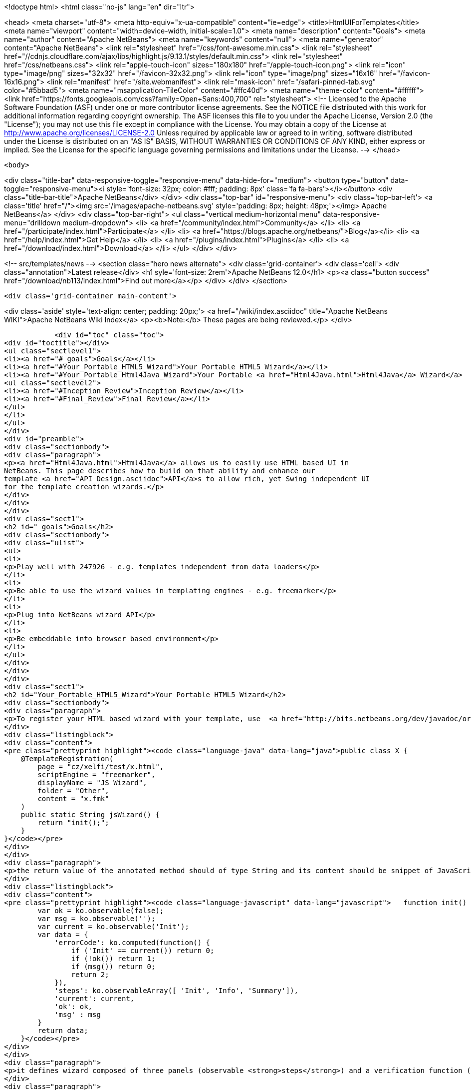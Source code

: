 

<!doctype html>
<html class="no-js" lang="en" dir="ltr">
    
<head>
    <meta charset="utf-8">
    <meta http-equiv="x-ua-compatible" content="ie=edge">
    <title>HtmlUIForTemplates</title>
    <meta name="viewport" content="width=device-width, initial-scale=1.0">
    <meta name="description" content="Goals">
    <meta name="author" content="Apache NetBeans">
    <meta name="keywords" content="null">
    <meta name="generator" content="Apache NetBeans">
    <link rel="stylesheet" href="/css/font-awesome.min.css">
     <link rel="stylesheet" href="//cdnjs.cloudflare.com/ajax/libs/highlight.js/9.13.1/styles/default.min.css"> 
    <link rel="stylesheet" href="/css/netbeans.css">
    <link rel="apple-touch-icon" sizes="180x180" href="/apple-touch-icon.png">
    <link rel="icon" type="image/png" sizes="32x32" href="/favicon-32x32.png">
    <link rel="icon" type="image/png" sizes="16x16" href="/favicon-16x16.png">
    <link rel="manifest" href="/site.webmanifest">
    <link rel="mask-icon" href="/safari-pinned-tab.svg" color="#5bbad5">
    <meta name="msapplication-TileColor" content="#ffc40d">
    <meta name="theme-color" content="#ffffff">
    <link href="https://fonts.googleapis.com/css?family=Open+Sans:400,700" rel="stylesheet"> 
    <!--
        Licensed to the Apache Software Foundation (ASF) under one
        or more contributor license agreements.  See the NOTICE file
        distributed with this work for additional information
        regarding copyright ownership.  The ASF licenses this file
        to you under the Apache License, Version 2.0 (the
        "License"); you may not use this file except in compliance
        with the License.  You may obtain a copy of the License at
        http://www.apache.org/licenses/LICENSE-2.0
        Unless required by applicable law or agreed to in writing,
        software distributed under the License is distributed on an
        "AS IS" BASIS, WITHOUT WARRANTIES OR CONDITIONS OF ANY
        KIND, either express or implied.  See the License for the
        specific language governing permissions and limitations
        under the License.
    -->
</head>


    <body>
        

<div class="title-bar" data-responsive-toggle="responsive-menu" data-hide-for="medium">
    <button type="button" data-toggle="responsive-menu"><i style='font-size: 32px; color: #fff; padding: 8px' class='fa fa-bars'></i></button>
    <div class="title-bar-title">Apache NetBeans</div>
</div>
<div class="top-bar" id="responsive-menu">
    <div class='top-bar-left'>
        <a class='title' href="/"><img src='/images/apache-netbeans.svg' style='padding: 8px; height: 48px;'></img> Apache NetBeans</a>
    </div>
    <div class="top-bar-right">
        <ul class="vertical medium-horizontal menu" data-responsive-menu="drilldown medium-dropdown">
            <li> <a href="/community/index.html">Community</a> </li>
            <li> <a href="/participate/index.html">Participate</a> </li>
            <li> <a href="https://blogs.apache.org/netbeans/">Blog</a></li>
            <li> <a href="/help/index.html">Get Help</a> </li>
            <li> <a href="/plugins/index.html">Plugins</a> </li>
            <li> <a href="/download/index.html">Download</a> </li>
        </ul>
    </div>
</div>


        
<!-- src/templates/news -->
<section class="hero news alternate">
    <div class='grid-container'>
        <div class='cell'>
            <div class="annotation">Latest release</div>
            <h1 syle='font-size: 2rem'>Apache NetBeans 12.0</h1>
            <p><a class="button success" href="/download/nb113/index.html">Find out more</a></p>
        </div>
    </div>
</section>

        <div class='grid-container main-content'>
            
<div class='aside' style='text-align: center; padding: 20px;'>
    <a href="/wiki/index.asciidoc" title="Apache NetBeans WIKI">Apache NetBeans Wiki Index</a>
    <p><b>Note:</b> These pages are being reviewed.</p>
</div>

            <div id="toc" class="toc">
<div id="toctitle"></div>
<ul class="sectlevel1">
<li><a href="#_goals">Goals</a></li>
<li><a href="#Your_Portable_HTML5_Wizard">Your Portable HTML5 Wizard</a></li>
<li><a href="#Your_Portable_Html4Java_Wizard">Your Portable <a href="Html4Java.html">Html4Java</a> Wizard</a>
<ul class="sectlevel2">
<li><a href="#Inception_Review">Inception Review</a></li>
<li><a href="#Final_Review">Final Review</a></li>
</ul>
</li>
</ul>
</div>
<div id="preamble">
<div class="sectionbody">
<div class="paragraph">
<p><a href="Html4Java.html">Html4Java</a> allows us to easily use HTML based UI in
NetBeans. This page describes how to build on that ability and enhance our
template <a href="API_Design.asciidoc">API</a>s to allow rich, yet Swing independent UI
for the template creation wizards.</p>
</div>
</div>
</div>
<div class="sect1">
<h2 id="_goals">Goals</h2>
<div class="sectionbody">
<div class="ulist">
<ul>
<li>
<p>Play well with 247926 - e.g. templates independent from data loaders</p>
</li>
<li>
<p>Be able to use the wizard values in templating engines - e.g. freemarker</p>
</li>
<li>
<p>Plug into NetBeans wizard API</p>
</li>
<li>
<p>Be embeddable into browser based environment</p>
</li>
</ul>
</div>
</div>
</div>
<div class="sect1">
<h2 id="Your_Portable_HTML5_Wizard">Your Portable HTML5 Wizard</h2>
<div class="sectionbody">
<div class="paragraph">
<p>To register your HTML based wizard with your template, use  <a href="http://bits.netbeans.org/dev/javadoc/org-netbeans-api-templates/org/netbeans/api/templates/TemplateRegistration.html">@TemplateRegistration</a> annotation and provide reference to your HTML page:</p>
</div>
<div class="listingblock">
<div class="content">
<pre class="prettyprint highlight"><code class="language-java" data-lang="java">public class X {
    @TemplateRegistration(
        page = "cz/xelfi/test/x.html",
        scriptEngine = "freemarker",
        displayName = "JS Wizard",
        folder = "Other",
        content = "x.fmk"
    )
    public static String jsWizard() {
        return "init();";
    }
}</code></pre>
</div>
</div>
<div class="paragraph">
<p>the return value of the annotated method should of type String and its content should be snippet of JavaScript code to execute inside of your specified HTML page (e.g. <strong>x.html</strong>) to create an instance of <a href="KnockoutJS.html">KnockoutJS</a> model to drive the wizard. Here is the sample of the model:</p>
</div>
<div class="listingblock">
<div class="content">
<pre class="prettyprint highlight"><code class="language-javascript" data-lang="javascript">   function init() {
        var ok = ko.observable(false);
        var msg = ko.observable('');
        var current = ko.observable('Init');
        var data = {
            'errorCode': ko.computed(function() {
                if ('Init' == current()) return 0;
                if (!ok()) return 1;
                if (msg()) return 0;
                return 2;
            }),
            'steps': ko.observableArray([ 'Init', 'Info', 'Summary']),
            'current': current,
            'ok': ok,
            'msg' : msg
        }
        return data;
    }</code></pre>
</div>
</div>
<div class="paragraph">
<p>it defines wizard composed of three panels (observable <strong>steps</strong>) and a verification function (registered as <strong>errorCode</strong>) to check if everything is OK. In addition to that it defines proprietary text value <strong>msg</strong> which is going to be filled by the wizard and cannot be empty.</p>
</div>
<div class="paragraph">
<p>Each page of the wizard is registered as a <a href="KnockoutJS.html">KnockoutJS</a> template named according to the name of the specified step. A dummy initial page:</p>
</div>
<div class="listingblock">
<div class="content">
<pre class="prettyprint highlight"><code class="language-html" data-lang="html">&lt;script type="text/html" id="Init"&gt;
    &lt;h1&gt;This is Initial Page&lt;/h1&gt;
    &lt;p&gt;
        JavaScript will ask you few questions about your mood.
    &lt;/p&gt;
&lt;/script&gt;</code></pre>
</div>
</div>
<div class="paragraph">
<p>an interactive page with checkbox and an input field:</p>
</div>
<div class="listingblock">
<div class="content">
<pre class="prettyprint highlight"><code class="language-html" data-lang="html">&lt;script type="text/html" id="Info"&gt;
    &lt;h1&gt;This is Query Page&lt;/h1&gt;
    &lt;p&gt;
    Is everything OK?
    &lt;/p&gt;
    &lt;input type="checkbox" data-bind="checked: ok"/&gt;
    &lt;p&gt;How do you feel?
    &lt;/p&gt;
    &lt;input type='text' data-bind="value: msg"/&gt;
&lt;/script&gt;</code></pre>
</div>
</div>
<div class="paragraph">
<p>and a simple summary page showing the specified values:</p>
</div>
<div class="listingblock">
<div class="content">
<pre class="prettyprint highlight"><code class="language-html" data-lang="html">&lt;script type="text/html" id="Summary"&gt;
    &lt;h1&gt;This is Summary Page&lt;/h1&gt;
    &lt;p&gt;
        You are feeling &lt;span data-bind="text: msg"&gt;&lt;/span&gt;!
    &lt;/p&gt;
&lt;/script&gt;</code></pre>
</div>
</div>
<div class="paragraph">
<p>The Next/Finish buttons can be controlled by the <strong>errorCode</strong> property. If it is non-zero, there is an error and these buttons are disabled. Also once can use that inside of the HTML page to display user related errors:</p>
</div>
<div class="listingblock">
<div class="content">
<pre class="prettyprint highlight"><code class="language-html" data-lang="html">&lt;div data-bind="visible: errorCode() == 1"&gt;
    &lt;span style="color: red"&gt;Please check you are OK!&lt;/span&gt;
&lt;/div&gt;

&lt;div data-bind="visible: errorCode() == 2"&gt;
    &lt;span style="color: red"&gt;Tell us how do you feel!&lt;/span&gt;
&lt;/div&gt;</code></pre>
</div>
</div>
<div class="paragraph">
<p>The L10N of the wizard is done on the level of HTML pages. The whole page gets translated into different language with appropriate suffix <em>x_cs.html</em> and it is then selected instead of the default one, when user runs in such locale.</p>
</div>
<div class="paragraph">
<p>When the wizard is successfully finished, all the values specified in the model are transfered to the templating engine, so they can influence the content of created files. Here is a sample <em>x.fmt</em> content which reuses the <strong>msg</strong> value provided by the wizard:</p>
</div>
<div class="listingblock">
<div class="content">
<pre class="prettyprint highlight"><code class="language-java" data-lang="java">Hi,
I am Freemarker.
I feel ${wizard.msg}.</code></pre>
</div>
</div>
<div class="paragraph">
<p>System of this kind is portable between existing NetBeans infrastructure (see branch <a href="http://hg.netbeans.org/ergonomics/shortlog/62491883f7a0">WizardFor247926</a> in ergonomics repository) as well as demo of embedding the same wizard into browser (see <a href="http://xelfi.cz/htmlwizard/">on-line demo</a>).</p>
</div>
</div>
</div>
<div class="sect1">
<h2 id="Your_Portable_Html4Java_Wizard">Your Portable <a href="Html4Java.html">Html4Java</a> Wizard</h2>
<div class="sectionbody">
<div class="paragraph">
<p>Some people prefer JavaScript, some would rather stick with Java. There is a way to provide the same model for the HTML wizard in Java, just use NetBeans <a href="Html4Java.html">Html4Java</a> <a href="API.html">API</a>s:</p>
</div>
<div class="listingblock">
<div class="content">
<pre class="prettyprint highlight"><code class="language-java" data-lang="java">@Model(className = "Y", properties = {
    @Property(name = "steps", type = String.class, array = true),
    @Property(name = "current", type = String.class),
    @Property(name = "ok", type = boolean.class),
    @Property(name = "msg", type = String.class)
})
public class YCntrl {
    @ComputedProperty static int errorCode(
        String current, boolean ok, String msg
    ) {
        if ("Init".equals(current)) return 0;
        if (!ok) return 1;
        if (msg == null || msg.isEmpty()) return 2;
        return 0;
    }


    @TemplateRegistration(
        page = "cz/xelfi/test/x.html",
        scriptEngine = "freemarker",
        displayName = "HTML/Java Wizard",
        folder = "Java",
        content = "x.fmk"
    )
    public static Y jsWizard() {
        return new Y("Init", false, "",
          "Init", "Info", "Summary"
        );
    }
}</code></pre>
</div>
</div>
<div class="paragraph">
<p>The HTML page remains the same (just remove the JavaScript code) and the application logic is written in Java. Here is a picture showing how the most interactive page looks like when embedded into NetBeans:</p>
</div>
<div class="paragraph">
<p><span class="image"><img src="HtmlWizard.png" alt="HtmlWizard"></span></p>
</div>
<div class="paragraph">
<p>The picture is identical to the one generated by pure JavaScript driven wizard. Yet one can code and test in a type-safe Java. The result still remains portable as, thanks to <a href="apidesign:Bck2Brwsr.html">Bck2Brwsr</a> and other virtual machines like <a href="apidesign:TeaVM.html">TeaVM</a>, we are capable to run such code in a browser as well.</p>
</div>
<div class="sect2">
<h3 id="Inception_Review">Inception Review</h3>
<div class="paragraph">
<p>The issue is tracked as 248418 and inception review happened on Dec 1, 2014. The following TCRs and TCAs were raised and fixed:</p>
</div>
<div class="ulist">
<ul>
<li>
<p>Avoid knockout templates - uses custom ko binding: <a href="http://hg.netbeans.org/ergonomics/rev/c5ec0030bd76">http://hg.netbeans.org/ergonomics/rev/c5ec0030bd76</a></p>
</li>
<li>
<p>Filter control data - done as <a href="http://hg.netbeans.org/ergonomics/rev/31f42048137a">http://hg.netbeans.org/ergonomics/rev/31f42048137a</a></p>
</li>
<li>
<p>Support for progress bar - this has evolved into supporting validation - done as <a href="http://hg.netbeans.org/ergonomics/rev/3c0135fb4681">http://hg.netbeans.org/ergonomics/rev/3c0135fb4681</a></p>
</li>
<li>
<p>Do not depend on JavaFX - done <a href="https://hg.netbeans.org/ergonomics/rev/6576fe363d45">https://hg.netbeans.org/ergonomics/rev/6576fe363d45</a></p>
</li>
<li>
<p>Prepare Technology Compatibility Kit - done <a href="http://hg.netbeans.org/ergonomics/rev/c2fce646315b">http://hg.netbeans.org/ergonomics/rev/c2fce646315b</a></p>
</li>
</ul>
</div>
</div>
<div class="sect2">
<h3 id="Final_Review">Final Review</h3>
<div class="paragraph">
<p>We went through all the previous requirements on Dec 18, 2014 and found their implementation sufficient from an architecture perspective. In addition to that we also got a showcase of apisupport wizard to generate the new wizard: <a href="http://hg.netbeans.org/ergonomics/rev/c46aa831443d">http://hg.netbeans.org/ergonomics/rev/c46aa831443d</a></p>
</div>
<div class="paragraph">
<p>The whole project seem to be ready for use by NetBeans platform users and was approved for integration, given following is done:</p>
</div>
<div class="ulist">
<ul>
<li>
<p>arch.xml is enhanced with usecases which are currently in the wiki</p>
</li>
<li>
<p>keep in mind the 'global initialization' issue.</p>
</li>
</ul>
</div>
<div class="paragraph">
<p>Early adopters (like the JBossForge guys) may start testing this technology by end of 2014.</p>
</div>
<div class="sect3">
<h4 id="Global_Initialization_Issue">Global Initialization Issue</h4>
<div class="paragraph">
<p>Currently the JavaScript version of the wizard initializes itself in the HTML page. While this is OK for NetBeans, it may not be acceptable for other (browser with requirejs) environments. Such global initialization might cause name clashes and we need a way to avoid them.</p>
</div>
<div class="paragraph">
<p>It has been demonstrated that one can avoid it by returning the whole JavaScript initialization code from the method annotated by @TemplateRegistration. So solution exists.</p>
</div>
<div class="paragraph">
<p>Of course it is not suitable for browser like environment as they may not have the Java method at all. But we will only see once we prototype such browser solutions. Then we will update the "wizard generating the HTML/JS wizard" to layout files more properly so sharing between different environments gets even smoother.</p>
</div>
<div class="admonitionblock note">
<table>
<tr>
<td class="icon">
<i class="fa icon-note" title="Note"></i>
</td>
<td class="content">
<div class="paragraph">
<p>The content in this page was kindly donated by Oracle Corp. to the
Apache Software Foundation.</p>
</div>
<div class="paragraph">
<p>This page was exported from <a href="http://wiki.netbeans.org/HtmlUIForTemplates">http://wiki.netbeans.org/HtmlUIForTemplates</a> ,
that was last modified by NetBeans user Jtulach
on 2014-12-22T10:15:41Z.</p>
</div>
<div class="paragraph">
<p>This document was automatically converted to the AsciiDoc format on 2020-03-12, and needs to be reviewed.</p>
</div>
</td>
</tr>
</table>
</div>
</div>
</div>
</div>
</div>
            
<section class='tools'>
    <ul class="menu align-center">
        <li><a title="Facebook" href="https://www.facebook.com/NetBeans"><i class="fa fa-md fa-facebook"></i></a></li>
        <li><a title="Twitter" href="https://twitter.com/netbeans"><i class="fa fa-md fa-twitter"></i></a></li>
        <li><a title="Github" href="https://github.com/apache/netbeans"><i class="fa fa-md fa-github"></i></a></li>
        <li><a title="YouTube" href="https://www.youtube.com/user/netbeansvideos"><i class="fa fa-md fa-youtube"></i></a></li>
        <li><a title="Slack" href="https://tinyurl.com/netbeans-slack-signup/"><i class="fa fa-md fa-slack"></i></a></li>
        <li><a title="JIRA" href="https://issues.apache.org/jira/projects/NETBEANS/summary"><i class="fa fa-mf fa-bug"></i></a></li>
    </ul>
    <ul class="menu align-center">
        
        <li><a href="https://github.com/apache/netbeans-website/blob/master/netbeans.apache.org/src/content/wiki/HtmlUIForTemplates.asciidoc" title="See this page in github"><i class="fa fa-md fa-edit"></i> See this page in GitHub.</a></li>
    </ul>
</section>

        </div>
        

<div class='grid-container incubator-area' style='margin-top: 64px'>
    <div class='grid-x grid-padding-x'>
        <div class='large-auto cell text-center'>
            <a href="https://www.apache.org/">
                <img style="width: 320px" title="Apache Software Foundation" src="/images/asf_logo_wide.svg" />
            </a>
        </div>
        <div class='large-auto cell text-center'>
            <a href="https://www.apache.org/events/current-event.html">
               <img style="width:234px; height: 60px;" title="Apache Software Foundation current event" src="https://www.apache.org/events/current-event-234x60.png"/>
            </a>
        </div>
    </div>
</div>
<footer>
    <div class="grid-container">
        <div class="grid-x grid-padding-x">
            <div class="large-auto cell">
                
                <h1><a href="/about/index.html">About</a></h1>
                <ul>
                    <li><a href="https://netbeans.apache.org/community/who.html">Who's Who</a></li>
                    <li><a href="https://www.apache.org/foundation/thanks.html">Thanks</a></li>
                    <li><a href="https://www.apache.org/foundation/sponsorship.html">Sponsorship</a></li>
                    <li><a href="https://www.apache.org/security/">Security</a></li>
                </ul>
            </div>
            <div class="large-auto cell">
                <h1><a href="/community/index.html">Community</a></h1>
                <ul>
                    <li><a href="/community/mailing-lists.html">Mailing lists</a></li>
                    <li><a href="/community/committer.html">Becoming a committer</a></li>
                    <li><a href="/community/events.html">NetBeans Events</a></li>
                    <li><a href="https://www.apache.org/events/current-event.html">Apache Events</a></li>
                </ul>
            </div>
            <div class="large-auto cell">
                <h1><a href="/participate/index.html">Participate</a></h1>
                <ul>
                    <li><a href="/participate/submit-pr.html">Submitting Pull Requests</a></li>
                    <li><a href="/participate/report-issue.html">Reporting Issues</a></li>
                    <li><a href="/participate/index.html#documentation">Improving the documentation</a></li>
                </ul>
            </div>
            <div class="large-auto cell">
                <h1><a href="/help/index.html">Get Help</a></h1>
                <ul>
                    <li><a href="/help/index.html#documentation">Documentation</a></li>
                    <li><a href="/wiki/index.asciidoc">Wiki</a></li>
                    <li><a href="/help/index.html#support">Community Support</a></li>
                    <li><a href="/help/commercial-support.html">Commercial Support</a></li>
                </ul>
            </div>
            <div class="large-auto cell">
                <h1><a href="/download/nb110/nb110.html">Download</a></h1>
                <ul>
                    <li><a href="/download/index.html">Releases</a></li>                    
                    <li><a href="/plugins/index.html">Plugins</a></li>
                    <li><a href="/download/index.html#source">Building from source</a></li>
                    <li><a href="/download/index.html#previous">Previous releases</a></li>
                </ul>
            </div>
        </div>
    </div>
</footer>
<div class='footer-disclaimer'>
    <div class="footer-disclaimer-content">
        <p>Copyright &copy; 2017-2019 <a href="https://www.apache.org">The Apache Software Foundation</a>.</p>
        <p>Licensed under the Apache <a href="https://www.apache.org/licenses/">license</a>, version 2.0</p>
        <div style='max-width: 40em; margin: 0 auto'>
            <p>Apache, Apache NetBeans, NetBeans, the Apache feather logo and the Apache NetBeans logo are trademarks of <a href="https://www.apache.org">The Apache Software Foundation</a>.</p>
            <p>Oracle and Java are registered trademarks of Oracle and/or its affiliates.</p>
        </div>
        
    </div>
</div>



        <script src="/js/vendor/jquery-3.2.1.min.js"></script>
        <script src="/js/vendor/what-input.js"></script>
        <script src="/js/vendor/jquery.colorbox-min.js"></script>
        <script src="/js/vendor/foundation.min.js"></script>
        <script src="/js/netbeans.js"></script>
        <script>
            
            $(function(){ $(document).foundation(); });
        </script>
        
        <script src="https://cdnjs.cloudflare.com/ajax/libs/highlight.js/9.13.1/highlight.min.js"></script>
        <script>
         $(document).ready(function() { $("pre code").each(function(i, block) { hljs.highlightBlock(block); }); }); 
        </script>
        

    </body>
</html>
